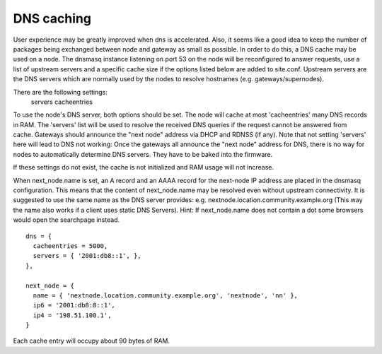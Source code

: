 .. _dns-caching:

DNS caching
===========

User experience may be greatly improved when dns is accelerated. Also, it
seems like a good idea to keep the number of packages being exchanged
between node and gateway as small as possible. In order to do this, a
DNS cache may be used on a node. The dnsmasq instance listening on port
53 on the node will be reconfigured to answer requests, use a list of
upstream servers and a specific cache size if the options listed below are
added to site.conf. Upstream servers are the DNS servers which are normally
used by the nodes to resolve hostnames (e.g. gateways/supernodes).

There are the following settings:
    servers
    cacheentries

To use the node's DNS server, both options should be set. The node will cache at
most 'cacheentries' many DNS records in RAM. The 'servers' list will be used to
resolve the received DNS queries if the request cannot be answered from
cache. Gateways should announce the "next node" address via DHCP and RDNSS (if
any). Note that not setting 'servers' here will lead to DNS not working: Once
the gateways all announce the "next node" address for DNS, there is no way for
nodes to automatically determine DNS servers. They have to be baked into the
firmware.

If these settings do not exist, the cache is not initialized and RAM usage will
not increase.

When next_node.name is set, an A record and an AAAA record for the
next-node IP address are placed in the dnsmasq configuration. This means that
the content of next_node.name may be resolved even without upstream connectivity.
It is suggested to use the same name as the DNS server provides:
e.g. nextnode.location.community.example.org (This way the name also works if a
client uses static DNS Servers). Hint: If next_node.name does not contain a dot
some browsers would open the searchpage instead.

::

  dns = {
    cacheentries = 5000,
    servers = { '2001:db8::1', },
  },

  next_node = {
    name = { 'nextnode.location.community.example.org', 'nextnode', 'nn' },
    ip6 = '2001:db8:8::1',
    ip4 = '198.51.100.1',
  }


Each cache entry will occupy about 90 bytes of RAM.
